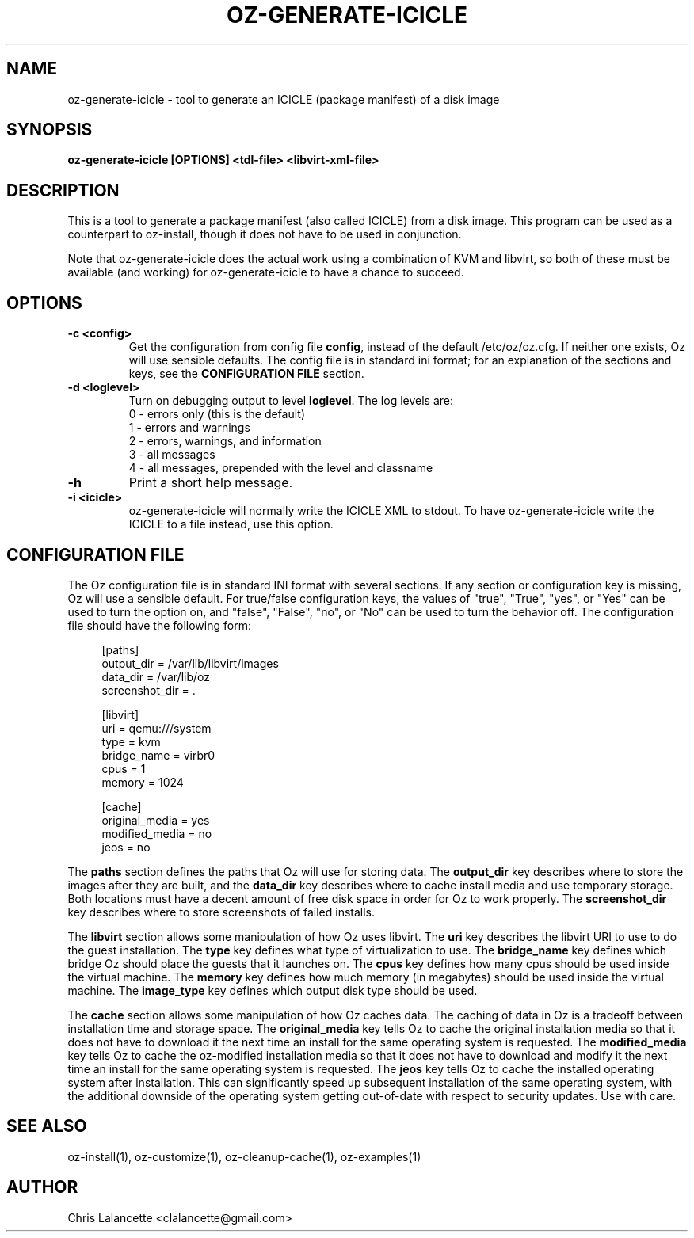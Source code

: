 .TH OZ-GENERATE-ICICLE 1 "Aug 2011" "oz-generate-icicle"

.SH NAME
oz-generate-icicle - tool to generate an ICICLE (package manifest) of a disk image

.SH SYNOPSIS
.B oz-generate-icicle [OPTIONS] <tdl-file> <libvirt-xml-file>

.SH DESCRIPTION
This is a tool to generate a package manifest (also called ICICLE) from a
disk image.  This program can be used as a counterpart to oz-install,
though it does not have to be used in conjunction.

Note that oz-generate-icicle does the actual work using a combination
of KVM and libvirt, so both of these must be available (and working)
for oz-generate-icicle to have a chance to succeed.

.SH OPTIONS
.TP
.B "\-c <config>"
Get the configuration from config file \fBconfig\fR, instead of the
default /etc/oz/oz.cfg.  If neither one exists, Oz will use sensible
defaults.  The config file is in standard ini format; for an
explanation of the sections and keys, see the
.B CONFIGURATION FILE
section.
.TP
.B "\-d <loglevel>"
Turn on debugging output to level \fBloglevel\fR.  The log levels are:
.RS 7
.IP "0 - errors only (this is the default)"
.IP "1 - errors and warnings"
.IP "2 - errors, warnings, and information"
.IP "3 - all messages"
.IP "4 - all messages, prepended with the level and classname"
.RE
.TP
.B "\-h"
Print a short help message.
.TP
.B "\-i <icicle>"
oz-generate-icicle will normally write the ICICLE XML to stdout.  To
have oz-generate-icicle write the ICICLE to a file instead, use this
option.

.SH CONFIGURATION FILE
The Oz configuration file is in standard INI format with several
sections.  If any section or configuration key is missing, Oz will use
a sensible default.  For true/false configuration keys, the values of
"true", "True", "yes", or "Yes" can be used to turn the option on, and
"false", "False", "no", or "No" can be used to turn the behavior off.
The configuration file should have the following form:

.sp
.in +4n
.nf
[paths]
output_dir = /var/lib/libvirt/images
data_dir = /var/lib/oz
screenshot_dir = .

[libvirt]
uri = qemu:///system
type = kvm
bridge_name = virbr0
cpus = 1
memory = 1024

[cache]
original_media = yes
modified_media = no
jeos = no
.fi
.in

The \fBpaths\fR section defines the paths that Oz will use for storing data.
The \fBoutput_dir\fR key describes where to store the images after they are
built, and the \fBdata_dir\fR key describes where to cache install media and
use temporary storage.  Both locations must have a decent amount of
free disk space in order for Oz to work properly.
The \fBscreenshot_dir\fR key describes where to store screenshots of
failed installs.

The \fBlibvirt\fR section allows some manipulation of how Oz uses libvirt.
The \fBuri\fR key describes the libvirt URI to use to do the guest
installation.  The \fBtype\fR key defines what type of virtualization
to use.  The \fBbridge_name\fR key defines which bridge Oz should
place the guests that it launches on.  The \fBcpus\fR key defines how
many cpus should be used inside the virtual machine.  The \fBmemory\fR
key defines how much memory (in megabytes) should be used inside the
virtual machine.  The \fBimage_type\fR key defines which output disk
type should be used.

The \fBcache\fR section allows some manipulation of how Oz caches
data.  The caching of data in Oz is a tradeoff between installation
time and storage space.  The \fBoriginal_media\fR key tells Oz
to cache the original installation media so that it does not have to
download it the next time an install for the same operating system is
requested.  The \fBmodified_media\fR key tells Oz to cache the
oz-modified installation media so that it does not have to download
and modify it the next time an install for the same operating system
is requested.  The \fBjeos\fR key tells Oz to cache the installed
operating system after installation.  This can significantly speed up
subsequent installation of the same operating system, with the
additional downside of the operating system getting out-of-date with
respect to security updates.  Use with care.

.SH SEE ALSO
oz-install(1), oz-customize(1), oz-cleanup-cache(1), oz-examples(1)

.SH AUTHOR
Chris Lalancette <clalancette@gmail.com>
